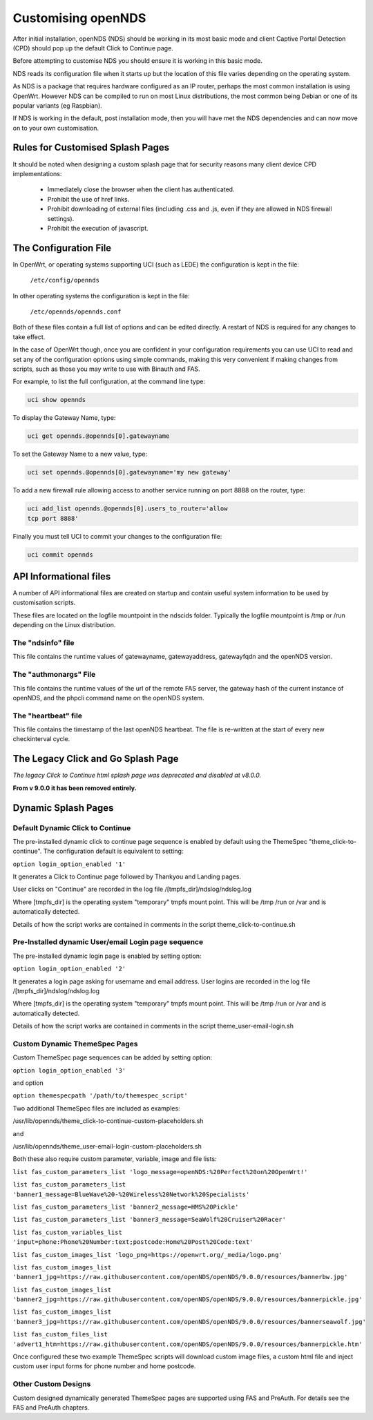 Customising openNDS
########################

After initial installation, openNDS (NDS) should be working in its most basic mode and client Captive Portal Detection (CPD) should pop up the default Click to Continue page.

Before attempting to customise NDS you should ensure it is working in this basic mode.

NDS reads its configuration file when it starts up but the location of this file varies depending on the operating system.

As NDS is a package that requires hardware configured as an IP router, perhaps the most common installation is using OpenWrt. However NDS can be compiled to run on most Linux distributions, the most common being Debian or one of its popular variants (eg Raspbian).

If NDS is working in the default, post installation mode, then you will have met the NDS dependencies and can now move on to your own customisation.

Rules for Customised Splash Pages
*********************************

It should be noted when designing a custom splash page that for security reasons many client device CPD implementations:

 * Immediately close the browser when the client has authenticated.

 * Prohibit the use of href links.

 * Prohibit downloading of external files (including .css and .js, even if they are allowed in NDS firewall settings).

 * Prohibit the execution of javascript.

The Configuration File
**********************

In OpenWrt, or operating systems supporting UCI (such as LEDE) the configuration is kept in the file:

  ``/etc/config/opennds``


In other operating systems the configuration is kept in the file:

  ``/etc/opennds/opennds.conf``

Both of these files contain a full list of options and can be edited directly. A restart of NDS is required for any changes to take effect.

In the case of OpenWrt though, once you are confident in your configuration requirements you can use UCI to read and set any of the configuration options using simple commands, making this very convenient if making changes from scripts, such as those you may write to use with Binauth and FAS.

For example, to list the full configuration, at the command line type:

.. code-block:: sh

  uci show opennds

To display the Gateway Name, type:

.. code-block:: sh

  uci get opennds.@opennds[0].gatewayname

To set the Gateway Name to a new value, type:

.. code-block:: sh

  uci set opennds.@opennds[0].gatewayname='my new gateway'

To add a new firewall rule allowing access to another service running on port 8888 on the router, type:

.. code-block:: sh

 uci add_list opennds.@opennds[0].users_to_router='allow
 tcp port 8888'

Finally you must tell UCI to commit your changes to the configuration file:

.. code-block:: sh

  uci commit opennds

API Informational files
***********************

A number of API informational files are created on startup and contain useful system information to be used by customisation scripts.

These files are located on the logfile mountpoint in the ndscids folder.
Typically the logfile mountpoint is /tmp or /run depending on the Linux distribution.

The "ndsinfo" file
==================

This file contains the runtime values of gatewayname, gatewayaddress, gatewayfqdn and the openNDS version.

The "authmonargs" File
======================

This file contains the runtime values of the url of the remote FAS server, the gateway hash of the current instance of openNDS, and the phpcli command name on the openNDS system.

The "heartbeat" file
====================

This file contains the timestamp of the last openNDS heartbeat. The file is re-written at the start of every new checkinterval cycle.

The Legacy Click and Go Splash Page
************************************

*The legacy Click to Continue html splash page was deprecated and disabled at v8.0.0.*

**From v 9.0.0 it has been removed entirely.**

Dynamic Splash Pages
********************

Default Dynamic Click to Continue
=================================

The pre-installed dynamic click to continue page sequence is enabled by default using the ThemeSpec "theme_click-to-continue".
The configuration default is equivalent to setting:

``option login_option_enabled '1'``

It generates a Click to Continue page followed by Thankyou and Landing pages.

User clicks on "Continue" are recorded in the log file /[tmpfs_dir]/ndslog/ndslog.log

Where [tmpfs_dir] is the operating system "temporary" tmpfs mount point.
This will be  /tmp /run or /var and is automatically detected.

Details of how the script works are contained in comments in the script theme_click-to-continue.sh


Pre-Installed dynamic User/email Login page sequence
====================================================

The pre-installed dynamic login page is enabled by setting option:

``option login_option_enabled '2'``

It generates a login page asking for username and email address.
User logins are recorded in the log file /[tmpfs_dir]/ndslog/ndslog.log

Where [tmpfs_dir] is the operating system "temporary" tmpfs mount point.
This will be  /tmp /run or /var and is automatically detected.

Details of how the script works are contained in comments in the script theme_user-email-login.sh


Custom Dynamic ThemeSpec Pages
==============================
Custom ThemeSpec page sequences can be added by setting option:

``option login_option_enabled '3'``

and option

``option themespecpath '/path/to/themespec_script'``

Two additional ThemeSpec files are included as examples:

/usr/lib/opennds/theme_click-to-continue-custom-placeholders.sh

and

/usr/lib/opennds/theme_user-email-login-custom-placeholders.sh

Both these also require custom parameter, variable, image and file lists:

``list fas_custom_parameters_list 'logo_message=openNDS:%20Perfect%20on%20OpenWrt!'``

``list fas_custom_parameters_list 'banner1_message=BlueWave%20-%20Wireless%20Network%20Specialists'``

``list fas_custom_parameters_list 'banner2_message=HMS%20Pickle'``

``list fas_custom_parameters_list 'banner3_message=SeaWolf%20Cruiser%20Racer'``

``list fas_custom_variables_list 'input=phone:Phone%20Number:text;postcode:Home%20Post%20Code:text'``

``list fas_custom_images_list 'logo_png=https://openwrt.org/_media/logo.png'``

``list fas_custom_images_list 'banner1_jpg=https://raw.githubusercontent.com/openNDS/openNDS/9.0.0/resources/bannerbw.jpg'``

``list fas_custom_images_list 'banner2_jpg=https://raw.githubusercontent.com/openNDS/openNDS/9.0.0/resources/bannerpickle.jpg'``

``list fas_custom_images_list 'banner3_jpg=https://raw.githubusercontent.com/openNDS/openNDS/9.0.0/resources/bannerseawolf.jpg'``

``list fas_custom_files_list 'advert1_htm=https://raw.githubusercontent.com/openNDS/openNDS/9.0.0/resources/bannerpickle.htm'``

Once configured these two example ThemeSpec scripts will download custom image files, a custom html file and inject custom user input forms for phone number and home postcode.

Other Custom Designs
====================
Custom designed dynamically generated ThemeSpec pages are supported using FAS and PreAuth. For details see the FAS and PreAuth chapters.


